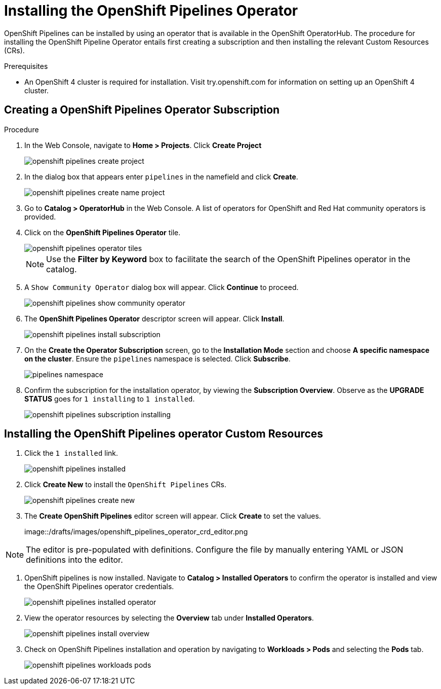 = Installing the OpenShift Pipelines Operator

OpenShift Pipelines can be installed by using an operator that is available in the OpenShift OperatorHub. The procedure for installing the OpenShift Pipeline Operator entails first creating a subscription and then installing the relevant Custom Resources (CRs). 


.Prerequisites

* An OpenShift 4 cluster is required for installation. Visit try.openshift.com for information on setting up an OpenShift 4 cluster.


== Creating a OpenShift Pipelines Operator Subscription

.Procedure

. In the Web Console, navigate to **Home > Projects**. Click **Create Project**
+
image::/drafts/images/openshift_pipelines_create_project.png[]

. In the dialog box that appears enter `pipelines` in the namefield and click **Create**.
+
image::/drafts/images/openshift_pipelines_create_name_project.png[]

. Go to **Catalog > OperatorHub** in the Web Console. A list of operators for OpenShift and Red Hat community operators  is provided.


. Click on the **OpenShift Pipelines Operator** tile. 
+
image::/drafts/images/openshift_pipelines_operator_tiles.png[]

+
NOTE: Use the **Filter by Keyword** box to facilitate the search of the OpenShift Pipelines operator in the catalog.  

. A `Show Community Operator` dialog box will appear. Click **Continue** to proceed.
+
image::/drafts/images/openshift_pipelines_show_community_operator.png[]

. The **OpenShift Pipelines Operator** descriptor screen will appear. Click **Install**.
+
image::/drafts/images/openshift_pipelines_install_subscription.png[]

. On the **Create the Operator Subscription** screen, go to the **Installation Mode** section and choose **A specific namespace on the cluster**. Ensure the `pipelines` namespace is selected. Click **Subscribe**.
+
image::/drafts/images/pipelines_namespace.png[]
 
. Confirm the subscription for the installation operator, by viewing the **Subscription Overview**. Observe as the **UPGRADE STATUS** goes for `1 installing` to `1 installed`.
+
image::/drafts/images/openshift_pipelines_subscription_installing.png[]

== Installing the OpenShift Pipelines operator Custom Resources

. Click the `1 installed` link.
+
image::/drafts/images/openshift_pipelines_installed.png[]

. Click  **Create New** to install the `OpenShift Pipelines` CRs. 
+
image::/drafts/images/openshift_pipelines_create_new.png[]

. The **Create OpenShift Pipelines** editor screen will appear. Click **Create** to set the values.
+
image::/drafts/images/openshift_pipelines_operator_crd_editor.png

NOTE:  The editor is pre-populated with definitions. Configure the file by manually entering YAML or JSON definitions into the editor.

. OpenShift pipelines is now installed. Navigate to **Catalog > Installed Operators** to confirm the operator is installed and view the OpenShift Pipelines operator credentials.
+
image::/drafts/images/openshift_pipelines_installed_operator.png[]

. View the operator resources by selecting the **Overview** tab under **Installed Operators**.
+
image::/drafts/images/openshift_pipelines_install_overview.png[]

. Check on OpenShift Pipelines installation and operation by navigating to **Workloads > Pods**  and selecting the **Pods** tab.
+
image::/drafts/images/openshift_pipelines_workloads_pods.png[]
